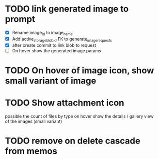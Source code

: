 :PROPERTIES:
:CATEGORY: tmp
:END:

* TODO link generated image to prompt
  - [X] Rename image_id to image_name
  - [X] Add active_storage_blob_id FK to generate_image_requests
  - [X] after create commit to link blob to request
  - [ ] On hover show the generated image params
* TODO On hover of image icon, show small variant of image
* TODO Show attachment icon
  possible the count of files by type
  on hover show the details / gallery view of the images (small variant)
* TODO remove on delete cascade from memos
